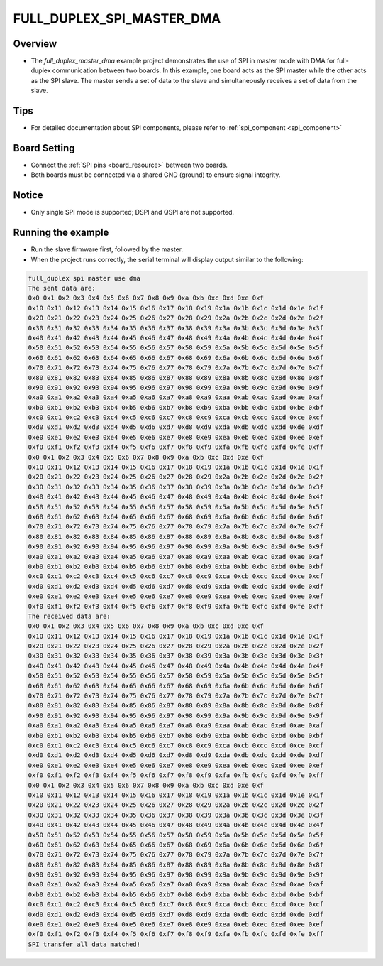 .. _full_duplex_spi_master_dma:

FULL_DUPLEX_SPI_MASTER_DMA
====================================================

Overview
--------

- The `full_duplex_master_dma` example project demonstrates the use of SPI in master mode with DMA for full-duplex communication between two boards. In this example, one board acts as the SPI master while the other acts as the SPI slave. The master sends a set of data to the slave and simultaneously receives a set of data from the slave.

Tips
----

- For detailed documentation about SPI components, please refer to :ref:`spi_component <spi_component>`

Board Setting
-------------

- Connect the :ref:`SPI pins <board_resource>` between two boards.

- Both boards must be connected via a shared GND (ground) to ensure signal integrity.

Notice
------

- Only single SPI mode is supported; DSPI and QSPI are not supported.

Running the example
-------------------

- Run the slave firmware first, followed by the master.

- When the project runs correctly, the serial terminal will display output similar to the following:


.. code-block:: console

   full_duplex spi master use dma
   The sent data are:
   0x0 0x1 0x2 0x3 0x4 0x5 0x6 0x7 0x8 0x9 0xa 0xb 0xc 0xd 0xe 0xf
   0x10 0x11 0x12 0x13 0x14 0x15 0x16 0x17 0x18 0x19 0x1a 0x1b 0x1c 0x1d 0x1e 0x1f
   0x20 0x21 0x22 0x23 0x24 0x25 0x26 0x27 0x28 0x29 0x2a 0x2b 0x2c 0x2d 0x2e 0x2f
   0x30 0x31 0x32 0x33 0x34 0x35 0x36 0x37 0x38 0x39 0x3a 0x3b 0x3c 0x3d 0x3e 0x3f
   0x40 0x41 0x42 0x43 0x44 0x45 0x46 0x47 0x48 0x49 0x4a 0x4b 0x4c 0x4d 0x4e 0x4f
   0x50 0x51 0x52 0x53 0x54 0x55 0x56 0x57 0x58 0x59 0x5a 0x5b 0x5c 0x5d 0x5e 0x5f
   0x60 0x61 0x62 0x63 0x64 0x65 0x66 0x67 0x68 0x69 0x6a 0x6b 0x6c 0x6d 0x6e 0x6f
   0x70 0x71 0x72 0x73 0x74 0x75 0x76 0x77 0x78 0x79 0x7a 0x7b 0x7c 0x7d 0x7e 0x7f
   0x80 0x81 0x82 0x83 0x84 0x85 0x86 0x87 0x88 0x89 0x8a 0x8b 0x8c 0x8d 0x8e 0x8f
   0x90 0x91 0x92 0x93 0x94 0x95 0x96 0x97 0x98 0x99 0x9a 0x9b 0x9c 0x9d 0x9e 0x9f
   0xa0 0xa1 0xa2 0xa3 0xa4 0xa5 0xa6 0xa7 0xa8 0xa9 0xaa 0xab 0xac 0xad 0xae 0xaf
   0xb0 0xb1 0xb2 0xb3 0xb4 0xb5 0xb6 0xb7 0xb8 0xb9 0xba 0xbb 0xbc 0xbd 0xbe 0xbf
   0xc0 0xc1 0xc2 0xc3 0xc4 0xc5 0xc6 0xc7 0xc8 0xc9 0xca 0xcb 0xcc 0xcd 0xce 0xcf
   0xd0 0xd1 0xd2 0xd3 0xd4 0xd5 0xd6 0xd7 0xd8 0xd9 0xda 0xdb 0xdc 0xdd 0xde 0xdf
   0xe0 0xe1 0xe2 0xe3 0xe4 0xe5 0xe6 0xe7 0xe8 0xe9 0xea 0xeb 0xec 0xed 0xee 0xef
   0xf0 0xf1 0xf2 0xf3 0xf4 0xf5 0xf6 0xf7 0xf8 0xf9 0xfa 0xfb 0xfc 0xfd 0xfe 0xff
   0x0 0x1 0x2 0x3 0x4 0x5 0x6 0x7 0x8 0x9 0xa 0xb 0xc 0xd 0xe 0xf
   0x10 0x11 0x12 0x13 0x14 0x15 0x16 0x17 0x18 0x19 0x1a 0x1b 0x1c 0x1d 0x1e 0x1f
   0x20 0x21 0x22 0x23 0x24 0x25 0x26 0x27 0x28 0x29 0x2a 0x2b 0x2c 0x2d 0x2e 0x2f
   0x30 0x31 0x32 0x33 0x34 0x35 0x36 0x37 0x38 0x39 0x3a 0x3b 0x3c 0x3d 0x3e 0x3f
   0x40 0x41 0x42 0x43 0x44 0x45 0x46 0x47 0x48 0x49 0x4a 0x4b 0x4c 0x4d 0x4e 0x4f
   0x50 0x51 0x52 0x53 0x54 0x55 0x56 0x57 0x58 0x59 0x5a 0x5b 0x5c 0x5d 0x5e 0x5f
   0x60 0x61 0x62 0x63 0x64 0x65 0x66 0x67 0x68 0x69 0x6a 0x6b 0x6c 0x6d 0x6e 0x6f
   0x70 0x71 0x72 0x73 0x74 0x75 0x76 0x77 0x78 0x79 0x7a 0x7b 0x7c 0x7d 0x7e 0x7f
   0x80 0x81 0x82 0x83 0x84 0x85 0x86 0x87 0x88 0x89 0x8a 0x8b 0x8c 0x8d 0x8e 0x8f
   0x90 0x91 0x92 0x93 0x94 0x95 0x96 0x97 0x98 0x99 0x9a 0x9b 0x9c 0x9d 0x9e 0x9f
   0xa0 0xa1 0xa2 0xa3 0xa4 0xa5 0xa6 0xa7 0xa8 0xa9 0xaa 0xab 0xac 0xad 0xae 0xaf
   0xb0 0xb1 0xb2 0xb3 0xb4 0xb5 0xb6 0xb7 0xb8 0xb9 0xba 0xbb 0xbc 0xbd 0xbe 0xbf
   0xc0 0xc1 0xc2 0xc3 0xc4 0xc5 0xc6 0xc7 0xc8 0xc9 0xca 0xcb 0xcc 0xcd 0xce 0xcf
   0xd0 0xd1 0xd2 0xd3 0xd4 0xd5 0xd6 0xd7 0xd8 0xd9 0xda 0xdb 0xdc 0xdd 0xde 0xdf
   0xe0 0xe1 0xe2 0xe3 0xe4 0xe5 0xe6 0xe7 0xe8 0xe9 0xea 0xeb 0xec 0xed 0xee 0xef
   0xf0 0xf1 0xf2 0xf3 0xf4 0xf5 0xf6 0xf7 0xf8 0xf9 0xfa 0xfb 0xfc 0xfd 0xfe 0xff
   The received data are:
   0x0 0x1 0x2 0x3 0x4 0x5 0x6 0x7 0x8 0x9 0xa 0xb 0xc 0xd 0xe 0xf
   0x10 0x11 0x12 0x13 0x14 0x15 0x16 0x17 0x18 0x19 0x1a 0x1b 0x1c 0x1d 0x1e 0x1f
   0x20 0x21 0x22 0x23 0x24 0x25 0x26 0x27 0x28 0x29 0x2a 0x2b 0x2c 0x2d 0x2e 0x2f
   0x30 0x31 0x32 0x33 0x34 0x35 0x36 0x37 0x38 0x39 0x3a 0x3b 0x3c 0x3d 0x3e 0x3f
   0x40 0x41 0x42 0x43 0x44 0x45 0x46 0x47 0x48 0x49 0x4a 0x4b 0x4c 0x4d 0x4e 0x4f
   0x50 0x51 0x52 0x53 0x54 0x55 0x56 0x57 0x58 0x59 0x5a 0x5b 0x5c 0x5d 0x5e 0x5f
   0x60 0x61 0x62 0x63 0x64 0x65 0x66 0x67 0x68 0x69 0x6a 0x6b 0x6c 0x6d 0x6e 0x6f
   0x70 0x71 0x72 0x73 0x74 0x75 0x76 0x77 0x78 0x79 0x7a 0x7b 0x7c 0x7d 0x7e 0x7f
   0x80 0x81 0x82 0x83 0x84 0x85 0x86 0x87 0x88 0x89 0x8a 0x8b 0x8c 0x8d 0x8e 0x8f
   0x90 0x91 0x92 0x93 0x94 0x95 0x96 0x97 0x98 0x99 0x9a 0x9b 0x9c 0x9d 0x9e 0x9f
   0xa0 0xa1 0xa2 0xa3 0xa4 0xa5 0xa6 0xa7 0xa8 0xa9 0xaa 0xab 0xac 0xad 0xae 0xaf
   0xb0 0xb1 0xb2 0xb3 0xb4 0xb5 0xb6 0xb7 0xb8 0xb9 0xba 0xbb 0xbc 0xbd 0xbe 0xbf
   0xc0 0xc1 0xc2 0xc3 0xc4 0xc5 0xc6 0xc7 0xc8 0xc9 0xca 0xcb 0xcc 0xcd 0xce 0xcf
   0xd0 0xd1 0xd2 0xd3 0xd4 0xd5 0xd6 0xd7 0xd8 0xd9 0xda 0xdb 0xdc 0xdd 0xde 0xdf
   0xe0 0xe1 0xe2 0xe3 0xe4 0xe5 0xe6 0xe7 0xe8 0xe9 0xea 0xeb 0xec 0xed 0xee 0xef
   0xf0 0xf1 0xf2 0xf3 0xf4 0xf5 0xf6 0xf7 0xf8 0xf9 0xfa 0xfb 0xfc 0xfd 0xfe 0xff
   0x0 0x1 0x2 0x3 0x4 0x5 0x6 0x7 0x8 0x9 0xa 0xb 0xc 0xd 0xe 0xf
   0x10 0x11 0x12 0x13 0x14 0x15 0x16 0x17 0x18 0x19 0x1a 0x1b 0x1c 0x1d 0x1e 0x1f
   0x20 0x21 0x22 0x23 0x24 0x25 0x26 0x27 0x28 0x29 0x2a 0x2b 0x2c 0x2d 0x2e 0x2f
   0x30 0x31 0x32 0x33 0x34 0x35 0x36 0x37 0x38 0x39 0x3a 0x3b 0x3c 0x3d 0x3e 0x3f
   0x40 0x41 0x42 0x43 0x44 0x45 0x46 0x47 0x48 0x49 0x4a 0x4b 0x4c 0x4d 0x4e 0x4f
   0x50 0x51 0x52 0x53 0x54 0x55 0x56 0x57 0x58 0x59 0x5a 0x5b 0x5c 0x5d 0x5e 0x5f
   0x60 0x61 0x62 0x63 0x64 0x65 0x66 0x67 0x68 0x69 0x6a 0x6b 0x6c 0x6d 0x6e 0x6f
   0x70 0x71 0x72 0x73 0x74 0x75 0x76 0x77 0x78 0x79 0x7a 0x7b 0x7c 0x7d 0x7e 0x7f
   0x80 0x81 0x82 0x83 0x84 0x85 0x86 0x87 0x88 0x89 0x8a 0x8b 0x8c 0x8d 0x8e 0x8f
   0x90 0x91 0x92 0x93 0x94 0x95 0x96 0x97 0x98 0x99 0x9a 0x9b 0x9c 0x9d 0x9e 0x9f
   0xa0 0xa1 0xa2 0xa3 0xa4 0xa5 0xa6 0xa7 0xa8 0xa9 0xaa 0xab 0xac 0xad 0xae 0xaf
   0xb0 0xb1 0xb2 0xb3 0xb4 0xb5 0xb6 0xb7 0xb8 0xb9 0xba 0xbb 0xbc 0xbd 0xbe 0xbf
   0xc0 0xc1 0xc2 0xc3 0xc4 0xc5 0xc6 0xc7 0xc8 0xc9 0xca 0xcb 0xcc 0xcd 0xce 0xcf
   0xd0 0xd1 0xd2 0xd3 0xd4 0xd5 0xd6 0xd7 0xd8 0xd9 0xda 0xdb 0xdc 0xdd 0xde 0xdf
   0xe0 0xe1 0xe2 0xe3 0xe4 0xe5 0xe6 0xe7 0xe8 0xe9 0xea 0xeb 0xec 0xed 0xee 0xef
   0xf0 0xf1 0xf2 0xf3 0xf4 0xf5 0xf6 0xf7 0xf8 0xf9 0xfa 0xfb 0xfc 0xfd 0xfe 0xff
   SPI transfer all data matched!


